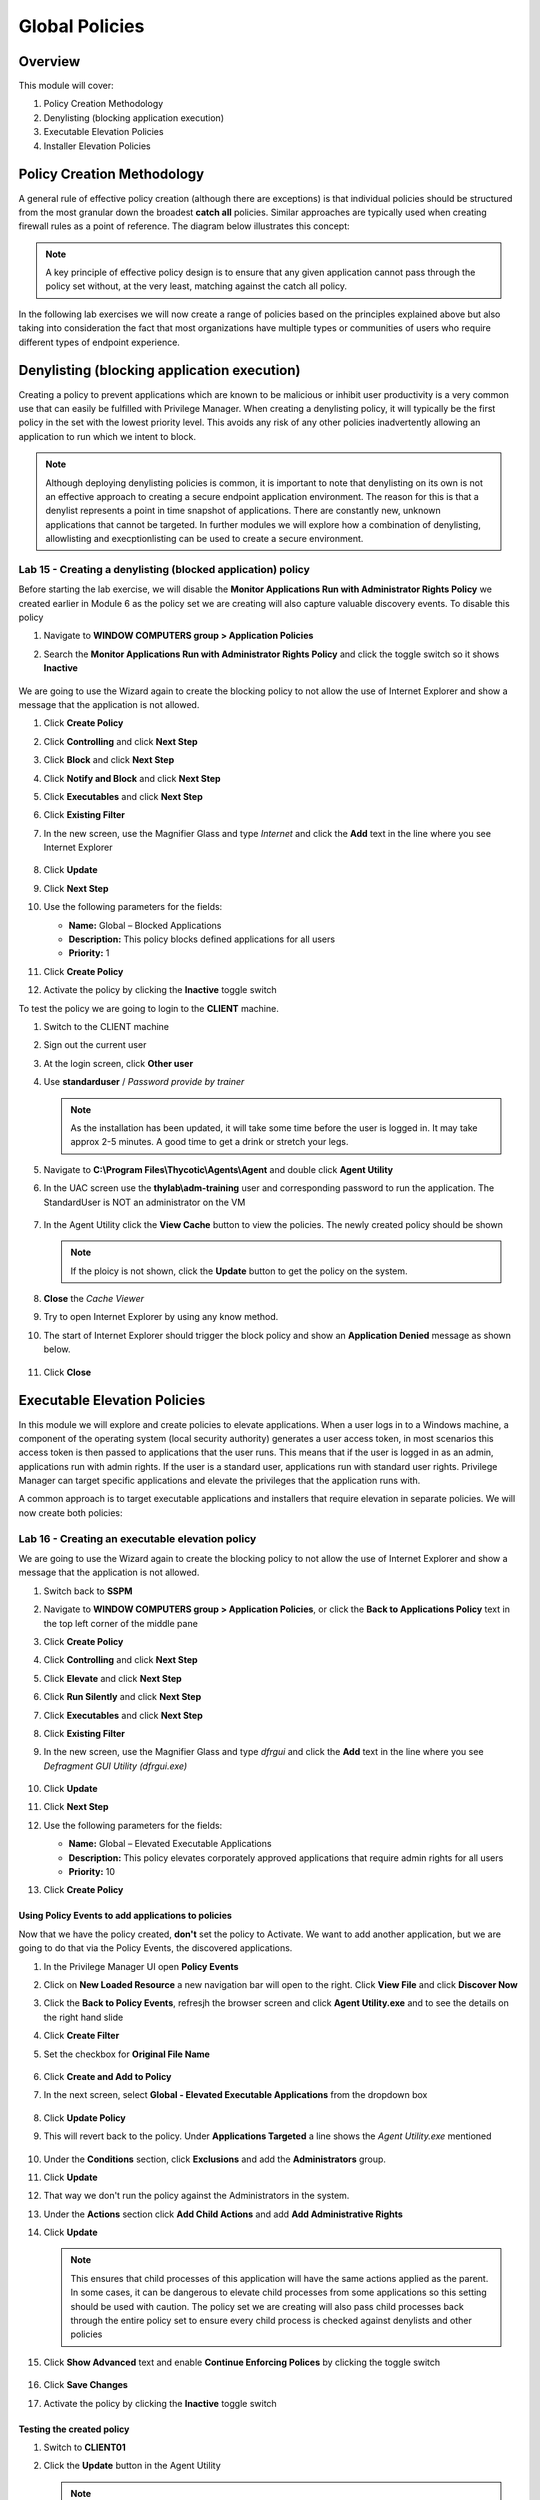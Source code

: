 .. _m7:

---------------
Global Policies
---------------

Overview
------------

This module will cover:

1. Policy Creation Methodology
2. Denylisting (blocking application execution)
3. Executable Elevation Policies
4. Installer Elevation Policies

Policy Creation Methodology
---------------------------

A general rule of effective policy creation (although there are exceptions) is that individual policies should be structured from the most granular down the broadest **catch all** policies. Similar approaches are typically used when creating firewall rules as a point of reference. 
The diagram below illustrates this concept:
 
.. figure:: images/lab-pv-001.png

.. note::
     A key principle of effective policy design is to ensure that any given application cannot pass through the policy set without, at the very least, matching against the catch all policy. 

In the following lab exercises we will now create a range of policies based on the principles explained above but also taking into consideration the fact that most organizations have multiple types or communities of users who require different types of endpoint experience. 

Denylisting (blocking application execution)
---------------------------------------------

Creating a policy to prevent applications which are known to be malicious or inhibit user productivity is a very common use that can easily be fulfilled with Privilege Manager. When creating a denylisting policy, it will typically be the first policy in the set with the lowest priority level. This avoids any risk of any other policies inadvertently allowing an application to run which we intent to block. 

.. note:: 
    Although deploying denylisting policies is common, it is important to note that denylisting on its own is not an effective approach to creating a secure endpoint application environment. The reason for this is that a denylist represents a point in time snapshot of applications. There are constantly new, unknown applications that cannot be targeted. In further modules we will explore how a combination of denylisting, allowlisting and execptionlisting can be used to create a secure environment. 

Lab 15 - Creating a denylisting (blocked application) policy
*************************************************************

Before starting the lab exercise, we will disable the **Monitor Applications Run with Administrator Rights Policy** we created earlier in Module 6 as the policy set we are creating will also capture valuable discovery events. To disable this policy

#. Navigate to **WINDOW COMPUTERS group > Application Policies**
#. Search the **Monitor Applications Run with Administrator Rights Policy** and click the toggle switch so it shows **Inactive**

   .. figure:: images/pm-0001.png

We are going to use the Wizard again to create the blocking policy to not allow the use of Internet Explorer and show a message that the application is not allowed.

#. Click **Create Policy**
#. Click **Controlling** and click **Next Step**
#. Click **Block** and click **Next Step**
#. Click **Notify and Block** and click **Next Step**
#. Click **Executables** and click **Next Step**
#. Click **Existing Filter** 
#. In the new screen, use the Magnifier Glass and type *Internet* and click the **Add** text in the line where you see Internet Explorer
  
   .. figure:: images/pm-0002.png

#. Click **Update**
#. Click **Next Step**
#. Use the following parameters for the fields:

   - **Name:** Global – Blocked Applications
   - **Description:** This policy blocks defined applications for all users 
   - **Priority:** 1

#. Click **Create Policy**
#. Activate the policy by clicking the **Inactive** toggle switch

To test the policy we are going to login to the **CLIENT** machine.

#. Switch to the CLIENT machine
#. Sign out the current user 
#. At the login screen, click **Other user**
#. Use **standarduser** / *Password provide by trainer*

   .. note::
      As the installation has been updated, it will take some time before the user is logged in. It may take approx 2-5 minutes. A good time to get a drink or stretch your legs.

#. Navigate to **C:\\Program Files\\Thycotic\\Agents\\Agent** and double click **Agent Utility**
#. In the UAC screen use the **thylab\\adm-training** user and corresponding password to run the application. The StandardUser is NOT an administrator on the VM

   .. figure:: images/pm-0003.png

#. In the Agent Utility click the **View Cache** button to view the policies. The newly created policy should be shown

   .. figure:: images/pm-0004.png

   .. note::
      If the ploicy is not shown, click the **Update** button to get the policy on the system.

#. **Close** the *Cache Viewer*
#. Try to open Internet Explorer by using any know method.
#. The start of Internet Explorer should trigger the block policy and show an **Application Denied** message as shown below.

   .. figure:: images/pm-0005.png

#. Click **Close**

Executable Elevation Policies
-----------------------------

In this module we will explore and create policies to elevate applications. When a user logs in to a Windows machine, a component of the operating system (local security authority) generates a user access token, in most scenarios this access token is then passed to applications that the user runs. This means that if the user is logged in as an admin, applications run with admin rights. If the user is a standard user, applications run with standard user rights. Privilege Manager can target specific applications and elevate the privileges that the application runs with.

| A common approach is to target executable applications and installers that require elevation in separate policies. We will now create both policies:

Lab 16 - Creating an executable elevation policy
************************************************

We are going to use the Wizard again to create the blocking policy to not allow the use of Internet Explorer and show a message that the application is not allowed.

#. Switch back to **SSPM**
#. Navigate to **WINDOW COMPUTERS group > Application Policies**, or click the **Back to Applications Policy** text in the top left corner of the middle pane
#. Click **Create Policy**
#. Click **Controlling** and click **Next Step**
#. Click **Elevate** and click **Next Step**
#. Click **Run Silently** and click **Next Step**
#. Click **Executables** and click **Next Step**
#. Click **Existing Filter**
#. In the new screen, use the Magnifier Glass and type *dfrgui* and click the **Add** text in the line where you see *Defragment GUI Utility (dfrgui.exe)*
  
   .. figure:: images/pm-0006.png

#. Click **Update**
#. Click **Next Step**
#. Use the following parameters for the fields:

   - **Name:** Global – Elevated Executable Applications
   - **Description:** This policy elevates corporately approved applications that require admin rights for all users 
   - **Priority:** 10

#. Click **Create Policy**

Using Policy Events to add applications to policies
^^^^^^^^^^^^^^^^^^^^^^^^^^^^^^^^^^^^^^^^^^^^^^^^^^^

Now that we have the policy created, **don't** set the policy to Activate. We want to add another application, but we are going to do that via the Policy Events, the discovered applications.

#. In the Privilege Manager UI open **Policy Events**
#. Click on **New Loaded Resource** a new navigation bar will open to the right. Click **View File** and click **Discover Now**
#. Click the **Back to Policy Events**, refresjh the browser screen and click **Agent Utility.exe** and  to see the details on the right hand slide
#. Click **Create Filter**
#. Set the checkbox for **Original File Name**

   .. figure:: images/pm-0007.png

#. Click **Create and Add to Policy**
#. In the next screen, select **Global - Elevated Executable Applications** from the dropdown box

   .. figure:: images/pm-0008.png

#. Click **Update Policy**
#. This will revert back to the policy. Under **Applications Targeted** a line shows the *Agent Utility.exe* mentioned

   .. figure:: images/pm-0009.png

#. Under the **Conditions** section, click **Exclusions** and add the **Administrators** group. 
#. Click **Update**
#. That way we don't run the policy against the Administrators in the system.
#. Under the **Actions** section click **Add Child Actions** and add **Add Administrative Rights**
#. Click **Update**

   .. figure:: images/pm-0010.png

   .. note::
       This ensures that child processes of this application will have the same actions applied as the parent. In some cases, it can be dangerous to elevate child processes from some applications so this setting should be used with caution. The policy set we are creating will also pass child processes back through the entire policy set to ensure every child process is checked against denylists and other policies

#. Click **Show Advanced** text and enable **Continue Enforcing Polices** by clicking the toggle switch

   .. figure:: images/pm-0011.png

#. Click **Save Changes**
#. Activate the policy by clicking the **Inactive** toggle switch

Testing the created policy
^^^^^^^^^^^^^^^^^^^^^^^^^^

#. Switch to **CLIENT01**
#. Click the **Update** button in the Agent Utility

   .. note::
       If you closed the Agent Utility, open it again by:
        
       - Navigate to **C:\\Program Files\\Thycotic\\Agents\\Agent** and double click **Agent Utility**
       - In the UAC screen use the **thylab\\adm-training** user and corresponding password to run the application. The StandardUser is NOT an administrator on the VM

       .. figure:: images/pm-0003.png

#. The just created policy should be shown in green.
#. Close the Agent Utility and reopen it. There should not be any UAC prompt as the application is allowed and "automagically" elevated

Installer Elevation Policies
----------------------------
Many installers are provided by software vendors as an executable file, in this case the application can be targeted like any other .exe file with the policy created in the previous exercise. If installers are provided in a .msi format, then the policy configuration needs to be slightly different. 

| When a .msi (Microsoft Installer) is executed within Windows, a separate executable is called (msiexec.exe). This is a Windows application used to run the installation. The Privilege Manager policy will need to elevate this executable application for the specific .msi files we target.

Lab 17 - Creating an installer elevation policy
***********************************************

#. Switch back to **SSPM**
#. Navigate to **WINDOW COMPUTERS group > Application Policies**
#. Click **Create Policy**
#. Click **Skip the wizard, take me to a blank policy** as we want to control all steps and options ourselves
#. Use the following parameters for the fields shown:

   - **Name:** Global – Elevated Installers (msi)
   - **Description:** This policy elevates defined installers for all users 
   - **Priority:** 15

#. Click **Create Policy** and let's populate the needed fields so we create our policy
#. Under **Conditions** section, click **Add Inclusions** and add the *Microsoft Installer File Filter (msiexec.exe)* like before
#. Click **Update**
#. Under **Actions** section, click **Add Actions** and add the **Add Administrative Rights**
#. Click **Update**
#. Under **Actions** section, click **Add Child Actions** and add the **Add Administrative Rights**
#. Click **Update**
#. Click **Show Advanced** text and make sure **Continue Enforcing Polices** and **Continue Enforcing Policies for Child Processes** are toggle on
#. The policy should look like the below (with respect to Conditions, Actions and Policy Enforcement)
   
   .. figure:: images/pm-0012.png

#. Click **Save Changes**

   .. note:: 
      If we left the policy in its current state and applied it, all .msi files would be elevated as we are currently elevating msiexec.exe whenever it runs. To change this behavior, we will now target the specific .msi files we want to elevate

#. Open a new browser tab and navigate to https://7-zip.org/download.html
#. Select and download the 64bit msi installer

   .. figure:: images/lab-pv-014.png

#. In the Privilege Manager UI, select **Admin > File Upload**
#. Click **Upload File**
#. In the new screen click **Choose File** and navigate to the just download .msi file
#. Click **Upload File**
#. After the upload and the inventory ha been done, click **Go to File Details**

   .. figure:: images/pm-0013.png

#. You see now the details as discovered after the File Upload phase.
#. Click **Manage Application**
#. Select the **File Name** and click **Create Filter and Add to Policy**
#. Select the **Global - Elevated Installers (msi)** policy
#. Click **Update Policy**, the policy will open

   .. note::
      Under the **Conditions** section note that the filter has been created as a **Secondary Filter**. This means that filter is treated as a secondary file filter to the msiexec.exe we defined in the **Inclusions**. This means that the msiexec application will only be elevated if it is called to install the 7-zip installer.

#. Set the policy to **Active** by clicking the **Inactive** toggle switch

Testing the created policy
^^^^^^^^^^^^^^^^^^^^^^^^^^

#. Switch to **CLIENT01**
#. Click the **Update** button in the Agent Utility

   .. note::
       If you closed the Agent Utility, open it again by:
        
       - Navigate to **C:\\Program Files\\Thycotic\\Agents\\Agent** and double click **Agent Utility**
       - As the *Global – Elevated Executable Applications* policy is active, there will not be an UAC message

#. The newly created policy should be shown in green

   .. figure:: images/pm-0014.png

#. Open Chrome browser and download the same 7-Zip installer
#. Start the installation process of the 7-Zip msi file
#. The installation should be elevated and succeed without any UAC prompt throughout the installation process.
#. To test another msi, download the putty msi installer from https://the.earth.li/~sgtatham/putty/latest/w64/putty-64bit-0.76-installer.msi (or use Google to find the URL)
#. Start the Putty installer, follow the installer and you will see the UAC prompt after a few steps. **NOT AT THE BEGINNING OF THE INSTALLATION!!!!**. As the StandardUser is not an Administrator, the UAC asks for credentials.

   .. figure:: images/lab-pv-017.png

.. raw:: html

    <hr><CENTER>
    <H2 style="color:#80BB01">This concludes this module</font>
    </CENTER>
